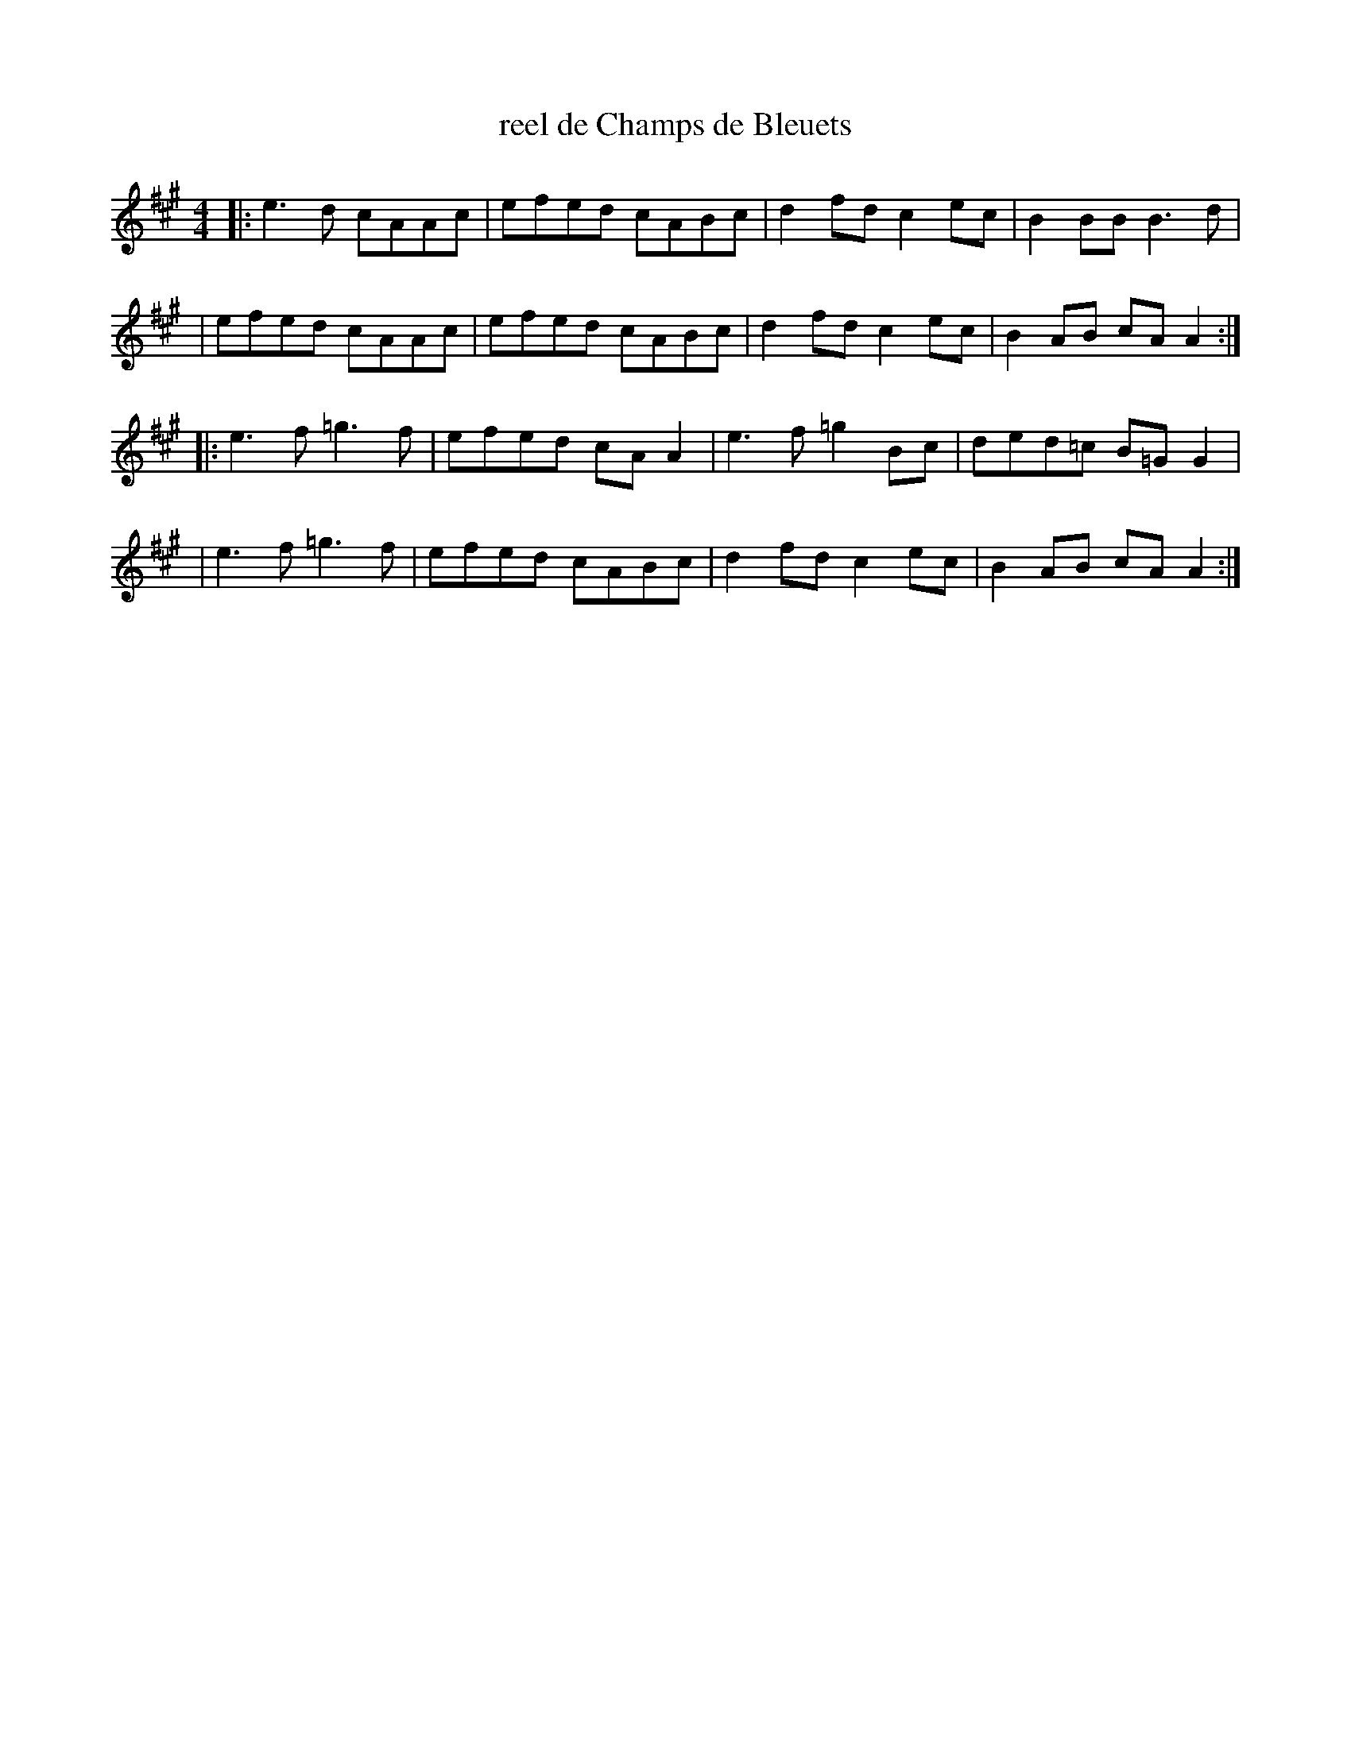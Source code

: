 X: 1
T: reel de Champs de Bleuets
R: reel
S: https://thesession.org/tunes/18904 2020-8-27
M: 4/4
L: 1/8
K: A
|: e3 d cAAc | efed cABc | d2fd c2ec | B2BB  B3 d  |
|  efed cAAc | efed cABc | d2fd c2ec | B2AB  cAA2 :|
|: e3f =g3 f | efed cAA2 | e3f =g2Bc | ded=c B=GG2 |
|  e3f =g3 f | efed cABc | d2fd c2ec | B2AB  cAA2 :|
